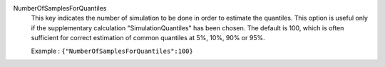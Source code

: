 .. index:: single: NumberOfSamplesForQuantiles

NumberOfSamplesForQuantiles
  This key indicates the number of simulation to be done in order to estimate
  the quantiles. This option is useful only if the supplementary calculation
  "SimulationQuantiles" has been chosen. The default is 100, which is often
  sufficient for correct estimation of common quantiles at 5%, 10%, 90% or
  95%.

  Example :
  ``{"NumberOfSamplesForQuantiles":100}``
